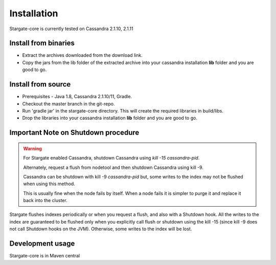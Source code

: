 Installation
=============

Stargate-core is currently tested on Cassandra 2.1.10, 2.1.11


Install from binaries
^^^^^^^^^^^^^^^^^^^^^
* Extract the archives downloaded from the download link. 
* Copy the jars from the lib folder of the extracted archive into your cassandra installation **lib** folder and you are good to go.


Install from source
^^^^^^^^^^^^^^^^^^^^

* Prerequisites - Java 1.8, Cassandra 2.1.10/11, Gradle.

* Checkout the master branch in the git-repo.
	
* Run 'gradle jar' in the stargate-core directory. This will create the required libraries in build/libs.

* Drop the libraries into your cassandra installation **lib** folder and you are good to go.

Important Note on Shutdown procedure
^^^^^^^^^^^^^^^^^^^^^^^^^^^^^^^^^^^^^
.. warning ::
	For Stargate enabled Cassandra, shutdown Cassandra using *kill -15 cassandra-pid*. 

	Alternately, request a flush from nodetool and then shutdown Cassandra using kill -9.

	Cassandra can be shutdown with kill -9 *cassandra-pid* but, some writes to the index may not be flushed when using this method. 
	
	This is usually fine when the node fails by itself. When a node fails it is simpler to purge it and replace it back into the cluster.

Stargate flushes indexes periodically or when you request a flush, and also with a Shutdown hook. All the writes to the index are guaranteed to be flushed only when you explicitly call flush or shutdown using the kill -15 (since kill -9 does not call Shutdown hooks on the JVM). Otherwise, some writes to the index will be lost. 

Development usage
^^^^^^^^^^^^^^^^^^
Stargate-core is in Maven central



